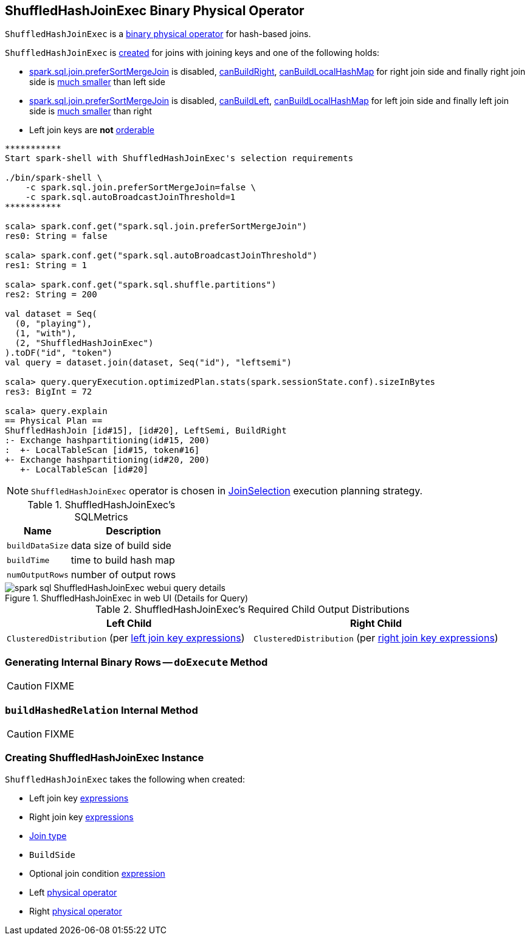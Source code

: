 == [[ShuffledHashJoinExec]] ShuffledHashJoinExec Binary Physical Operator

`ShuffledHashJoinExec` is a link:spark-sql-SparkPlan.adoc#BinaryExecNode[binary physical operator] for hash-based joins.

`ShuffledHashJoinExec` is <<creating-instance, created>> for joins with joining keys and one of the following holds:

* link:spark-sql-SQLConf.adoc#spark.sql.join.preferSortMergeJoin[spark.sql.join.preferSortMergeJoin] is disabled, link:spark-sql-SparkStrategy-JoinSelection.adoc#canBuildRight[canBuildRight], link:spark-sql-SparkStrategy-JoinSelection.adoc#canBuildLocalHashMap[canBuildLocalHashMap] for right join side and finally right join side is link:spark-sql-SparkStrategy-JoinSelection.adoc#muchSmaller[much smaller] than left side

* link:spark-sql-SQLConf.adoc#spark.sql.join.preferSortMergeJoin[spark.sql.join.preferSortMergeJoin] is disabled, link:spark-sql-SparkStrategy-JoinSelection.adoc#canBuildLeft[canBuildLeft], link:spark-sql-SparkStrategy-JoinSelection.adoc#canBuildLocalHashMap[canBuildLocalHashMap] for left join side and finally left join side is link:spark-sql-SparkStrategy-JoinSelection.adoc#muchSmaller[much smaller] than right

* Left join keys are *not* link:spark-sql-SparkPlan-SortMergeJoinExec.adoc#orderable[orderable]

[source, scala]
----
***********
Start spark-shell with ShuffledHashJoinExec's selection requirements

./bin/spark-shell \
    -c spark.sql.join.preferSortMergeJoin=false \
    -c spark.sql.autoBroadcastJoinThreshold=1
***********

scala> spark.conf.get("spark.sql.join.preferSortMergeJoin")
res0: String = false

scala> spark.conf.get("spark.sql.autoBroadcastJoinThreshold")
res1: String = 1

scala> spark.conf.get("spark.sql.shuffle.partitions")
res2: String = 200

val dataset = Seq(
  (0, "playing"),
  (1, "with"),
  (2, "ShuffledHashJoinExec")
).toDF("id", "token")
val query = dataset.join(dataset, Seq("id"), "leftsemi")

scala> query.queryExecution.optimizedPlan.stats(spark.sessionState.conf).sizeInBytes
res3: BigInt = 72

scala> query.explain
== Physical Plan ==
ShuffledHashJoin [id#15], [id#20], LeftSemi, BuildRight
:- Exchange hashpartitioning(id#15, 200)
:  +- LocalTableScan [id#15, token#16]
+- Exchange hashpartitioning(id#20, 200)
   +- LocalTableScan [id#20]
----

NOTE: `ShuffledHashJoinExec` operator is chosen in link:spark-sql-SparkStrategy-JoinSelection.adoc[JoinSelection] execution planning strategy.

[[metrics]]
.ShuffledHashJoinExec's SQLMetrics
[cols="1,2",options="header",width="100%"]
|===
| Name
| Description

| [[buildDataSize]] `buildDataSize`
| data size of build side

| [[buildTime]] `buildTime`
| time to build hash map

| [[numOutputRows]] `numOutputRows`
| number of output rows
|===

.ShuffledHashJoinExec in web UI (Details for Query)
image::images/spark-sql-ShuffledHashJoinExec-webui-query-details.png[align="center"]

[[requiredChildDistribution]]
.ShuffledHashJoinExec's Required Child Output Distributions
[cols="1,1",options="header",width="100%"]
|===
| Left Child
| Right Child

| `ClusteredDistribution` (per <<leftKeys, left join key expressions>>)
| `ClusteredDistribution` (per <<rightKeys, right join key expressions>>)
|===

=== [[doExecute]] Generating Internal Binary Rows -- `doExecute` Method

CAUTION: FIXME

=== [[buildHashedRelation]] `buildHashedRelation` Internal Method

CAUTION: FIXME

=== [[creating-instance]] Creating ShuffledHashJoinExec Instance

`ShuffledHashJoinExec` takes the following when created:

* [[leftKeys]] Left join key link:spark-sql-Expression.adoc[expressions]
* [[rightKeys]] Right join key link:spark-sql-Expression.adoc[expressions]
* [[joinType]] link:spark-sql-joins.adoc#join-types[Join type]
* [[buildSide]] `BuildSide`
* [[condition]] Optional join condition link:spark-sql-Expression.adoc[expression]
* [[left]] Left link:spark-sql-SparkPlan.adoc[physical operator]
* [[right]] Right link:spark-sql-SparkPlan.adoc[physical operator]

